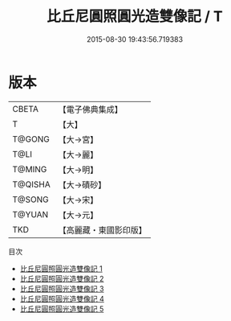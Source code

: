 #+TITLE: 比丘尼圓照圓光造雙像記 / T

#+DATE: 2015-08-30 19:43:56.719383
* 版本
 |     CBETA|【電子佛典集成】|
 |         T|【大】     |
 |    T@GONG|【大→宮】   |
 |      T@LI|【大→麗】   |
 |    T@MING|【大→明】   |
 |   T@QISHA|【大→磧砂】  |
 |    T@SONG|【大→宋】   |
 |    T@YUAN|【大→元】   |
 |       TKD|【高麗藏・東國影印版】|
目次
 - [[file:KR6c0012_001.txt][比丘尼圓照圓光造雙像記 1]]
 - [[file:KR6c0012_002.txt][比丘尼圓照圓光造雙像記 2]]
 - [[file:KR6c0012_003.txt][比丘尼圓照圓光造雙像記 3]]
 - [[file:KR6c0012_004.txt][比丘尼圓照圓光造雙像記 4]]
 - [[file:KR6c0012_005.txt][比丘尼圓照圓光造雙像記 5]]
